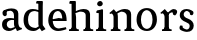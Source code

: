 SplineFontDB: 3.0
FontName: Experiment-Narrow-Latin
FullName: Experiment-Narrow-Latin
FamilyName: Experiment-Narrow-Latin
Weight: Regular
Copyright: Copyright (c) 2015, Pathum Egodawatta
UComments: "2015-9-29: Created with FontForge (http://fontforge.org)"
Version: 0.001
ItalicAngle: 0
UnderlinePosition: -204
UnderlineWidth: 102
Ascent: 1536
Descent: 512
InvalidEm: 0
LayerCount: 4
Layer: 0 0 "Back" 1
Layer: 1 0 "Fore" 0
Layer: 2 0 "Back 3" 1
Layer: 3 0 "s1" 1
PreferredKerning: 4
XUID: [1021 779 -1439063335 14876943]
FSType: 0
OS2Version: 0
OS2_WeightWidthSlopeOnly: 0
OS2_UseTypoMetrics: 1
CreationTime: 1443542790
ModificationTime: 1448359783
PfmFamily: 17
TTFWeight: 400
TTFWidth: 5
LineGap: 250
VLineGap: 0
OS2TypoAscent: 1800
OS2TypoAOffset: 0
OS2TypoDescent: -512
OS2TypoDOffset: 0
OS2TypoLinegap: 250
OS2WinAscent: 1800
OS2WinAOffset: 0
OS2WinDescent: 100
OS2WinDOffset: 0
HheadAscent: 1595
HheadAOffset: 0
HheadDescent: -56
HheadDOffset: 0
OS2CapHeight: 0
OS2XHeight: 0
OS2Vendor: 'PfEd'
Lookup: 260 1 0 "'abvm' Above Base Mark in Thaana lookup 0" { "'abvm' Above Base Mark in Thaana lookup 0-1"  } ['abvm' ('thaa' <'dflt' > ) ]
MarkAttachClasses: 1
DEI: 91125
Encoding: ISO8859-1
Compacted: 1
UnicodeInterp: none
NameList: sinhala
DisplaySize: -96
AntiAlias: 1
FitToEm: 1
WinInfo: 0 8 2
BeginPrivate: 0
EndPrivate
Grid
-2048 133.120117188 m 0
 4096 133.120117188 l 1024
-2048 -40.9599609375 m 4
 4096 -40.9599609375 l 1028
-2048 980.9921875 m 0
 4096 980.9921875 l 1024
-2048 1104.89648438 m 0
 4096 1104.89648438 l 1024
-2048 1495.04003906 m 0
 4096 1495.04003906 l 1024
-2048 241.6640625 m 0
 4096 241.6640625 l 1024
-2048 934.297851562 m 0
 4096 934.297851562 l 1024
-2048 1411.48144531 m 0
 4096 1411.48144531 l 1024
EndSplineSet
AnchorClass2: "thn_ubufibi" "'abvm' Above Base Mark in Thaana lookup 0-1" 
BeginChars: 256 10

StartChar: space
Encoding: 32 32 0
GlifName: space
Width: 441
VWidth: 0
Flags: HW
LayerCount: 4
Back
Fore
Layer: 2
Layer: 3
EndChar

StartChar: uni0061
Encoding: 97 97 1
GlifName: uni0061
Width: 1148
VWidth: 79
Flags: HW
HStem: -25 156<336 559> 512 150<380 723> 967 152<330 686>
VStem: 112 152<192 393> 751 176<356 535 641 786>
LayerCount: 4
Back
SplineSet
892 182 m 1
 892 182 690.853515625 -42 459 -42 c 0
 247.040039062 -42 75 69.630859375 75 295 c 0
 75 541.403320312 247.990234375 655.481445312 513 656 c 0
 673.350585938 656.313476562 827 625 827 625 c 1
 798 509 l 1
 522 566 l 1
 428.783203125 545.999023438 347 446.467773438 347 301 c 0
 347 178.541015625 410.240234375 84 510 84 c 0
 520 84 520 88 520 88 c 0
 819 249 l 1
 892 182 l 1
90 968 m 5
 215 1009 l 5
 276 846 l 5
 316 736 l 5
 157 691 l 5
 93.6220703125 744.662109375 56.484375 852.65234375 90 968 c 5
674 386 m 2
 674 786 l 0
 674 786 678.016601562 961.32421875 512 999 c 1
 512 999 274.727539062 849 272 849 c 1
 90 968 l 0
 141.311523438 1028.46777344 370.641601562 1137 534 1137 c 0
 758.598632812 1137 926.096679688 983 928 737 c 0
 928 347 l 1
 928 279.611328125 937.025390625 197.877929688 986 173.120117188 c 1
 1069 156 l 1
 1069 156 1068.70898438 0 1070 0 c 1
 796 0 l 1
 704 224 l 1
 674 386 l 2
EndSplineSet
Fore
SplineSet
160 1008 m 1
 345 1019 l 1
 346 796 l 1
 277 741 l 1
 155.3203125 719.40234375 78.1416015625 878.8359375 160 1008 c 1
862 152 m 1
 862 152 660.853515625 -42 449 -42 c 0
 295.91015625 -42 105 43.5390625 105 305 c 0
 105 580.159179688 320.93359375 646.154296875 503 646 c 0
 650.475585938 645.895507812 807 603 807 603 c 1
 808 539 l 1
 582 546 l 1
 456.822265625 528.717773438 347 452.288085938 347 317 c 0
 347 184.224609375 431.602539062 94 560 94 c 0
 809 179 l 1
 862 152 l 1
716 326 m 2
 716 776 l 0
 714.248046875 918.567382812 645.125976562 1001.58300781 534 1019 c 1
 384.4296875 1000.203125 186.142578125 950.9921875 182 950.9921875 c 1
 160 1008 l 0
 206.79296875 1043.23144531 377.729492188 1137 584 1137 c 0
 808.598632812 1137 936.096679688 1053 938 877 c 0
 938 397 l 1
 938 323.41015625 970.137695312 164.15625 1036 137.120117188 c 1
 1109 120 l 1
 1130 54 l 1
 870 -46 l 1
 794 130 l 1
 756 154 l 1
 734.012695312 207.997070312 716 271.991210938 716 326 c 2
EndSplineSet
Layer: 2
Layer: 3
EndChar

StartChar: uni006E
Encoding: 110 110 2
GlifName: uni006E_
Width: 1387
VWidth: 79
Flags: HW
HStem: 0 111<143 274> 0 92<545 610 1245 1303> 973 137<762 950>
VStem: 287 178<43 180 224 686> 1001 174<174 920>
LayerCount: 4
Back
Fore
SplineSet
1185 180 m 1
 1185.79101562 99.51171875 1278 81 1347 81 c 1
 1347 0 l 2
 843 0 l 6
 841 81 l 5
 897.517124229 83 962.969795335 109.444335938 963 180 c 1
 1185 180 l 1
506 180 m 1
 506.64453125 99.51171875 581.777777778 81 638 81 c 1
 638 0 l 2
 144 0 l 2
 142 81 l 1
 207.782226562 83 283.96484375 109.444335938 284 180 c 1
 506 180 l 1
507 0 m 1
 284 0 l 1xb8
 284 729 l 1
 284 807.639648438 220.8671875 908.396484375 174 906.661132812 c 1
 120 882 l 1
 101 878 70 924.297851562 74 934 c 1
 297 1125.51074219 l 1
 448 947 l 0
 476.352539062 919 l 1
 476.352539062 919 504.679746537 845.732387208 505 729 c 2
 507 0 l 1
1186 0 m 1
 962 0 l 1
 962 752 l 0
 961.210336538 950.629339828 813.097255609 999.568359375 670 1003 c 1
 372 865 l 1
 378 947 l 0
 378 947 610.5 1137 864 1137 c 0
 1093.56445312 1137 1182.28515625 1025.36425781 1185 855 c 0
 1186 0 l 1
EndSplineSet
Layer: 2
Layer: 3
EndChar

StartChar: uni0064
Encoding: 100 100 3
GlifName: uni0064
Width: 1262
VWidth: 153
Flags: HW
HStem: -25 139<433 546> 1448 90<724 802 808 886>
VStem: 81 154<335 729> 808 182<238 825 973 1449>
LayerCount: 4
Back
Fore
SplineSet
1069 1493 m 1
 838 1404 l 1
 838 1404 733 1407.1796875 733 1407.1796875 c 1
 724.75 1418.79199219 711 1495 762 1538 c 1
 1046 1538 l 0
 1069 1493 l 1
928 949 m 1
 664 1021 l 0
 367.814037846 1021.13868033 308 777.71678842 308 549 c 0
 308 274.099049535 431.073284075 121.251464844 716 115 c 1
 904 226 l 1
 992 208 l 1
 992 208 828.309570312 -41 586 -41 c 0
 230.887695312 -41 81 224.90234375 81 528 c 0
 81 898.024414062 234.186498198 1124.25976562 554 1124.85839844 c 0
 771.642003676 1125.15912201 958 1013 958 1013 c 1
 928 949 l 1
1092 225 m 1
 1205 57 l 1
 1014 -50 l 1
 893 122 l 1
 1092 225 l 1
905 111 m 2
 897.131219161 106.9140625 858.611499452 163.350585938 838 317 c 1
 836 1408 l 1
 1069 1493 l 1
 1062 1266 l 1
 1062 318 l 1
 1064.95117188 229.627929688 1092 225 1092 225 c 1
 905 111 l 2
EndSplineSet
Layer: 2
Layer: 3
EndChar

StartChar: uni0068
Encoding: 104 104 4
GlifName: uni0068
Width: 1338
VWidth: 79
Flags: HW
HStem: 0 92<91 225 477 527 821 948 1208 1258> 999 117<588 884> 1448 90<94 229>
VStem: 237 145<9 1268> 968 143<24 115 580 921> 974 156<79 917>
LayerCount: 4
Back
SplineSet
946 45 m 5
 1105 166 l 4
 1110.33300781 131.565429688 1134.33300781 107.913085938 1176 94 c 5
 1210.48730469 82.5087890625 1261 71.8203125 1261 71.8203125 c 5
 1274 20 l 5
 1274 20 1261.69824219 0 1202 0 c 5
 969 0 l 4
 946 45 l 5
1144 189 m 5
 1147.70117188 55.751953125 1119 0.619140625 1119 0.619140625 c 5
 1080.79101562 0.8916015625 1038.44140625 0 902 0 c 4
 865.676757812 0 804 12 804 42 c 5xb8
 835 90 l 5
 880 90 939 92.4443359375 941 143 c 5
 1144 189 l 5
207 45 m 5
 414 158 l 5
 414.461914062 110.217773438 466 85 547 84.8203125 c 5
 566 27 l 5
 566 6.8720703125 523.698242188 -0.685546875 494 0 c 5
 230 0 l 4
 207 45 l 5
1148 0 m 5
 1074.11132812 2 1019.07421875 -2 940 0 c 5
 940 154 l 5
 940 236.25 942.516601562 733.318359375 938 812 c 4
 928.421875 978.869140625 846.05078125 1017.48339844 711 1023 c 5
 376 935 l 5
 353 1017 l 4
 353 1017 589.5 1137 783 1137 c 4
 994.48828125 1137 1111.31445312 1055.13867188 1134 885 c 4
 1146 795 1145 688 1145 590 c 4
 1145 424 1148 57 1148 0 c 5
403 1493 m 5
 192 1374 l 5
 192 1374 77 1397.1796875 77 1397.1796875 c 5
 68.75 1408.79199219 55 1465 106 1508 c 5
 380 1538 l 4
 403 1493 l 5
405 189 m 5
 408.701171875 55.751953125 380 0.619140625 380 0.619140625 c 5
 341.791015625 0.8916015625 279.44140625 0 143 0 c 4
 116.676757812 0 65 2 65 32 c 5xb8
 96 90 l 5
 141 90 200 102.444335938 202 153 c 5
 405 189 l 5
414 0 m 5
 203 0 l 5xb8
 192 1374 l 5
 403 1493 l 5
 403 1025 l 4
 375 936 l 5
 376 935 414 794 414 716 c 5
 414 0 l 5
EndSplineSet
Fore
SplineSet
414 180 m 1
 414.693359375 99.51171875 495.518518519 81 556 81 c 1
 556 0 l 2
 52 0 l 2
 50 81 l 1
 115.782226562 83 191.96484375 109.444335938 192 180 c 1
 414 180 l 1
1129 180 m 1
 1129.79101562 99.51171875 1222 81 1291 81 c 1
 1291 0 l 2
 787 0 l 2
 785 81 l 1
 841.517124229 83 906.969795335 109.444335938 907 180 c 1
 1129 180 l 1
1130 0 m 1
 906 0 l 1
 906 802 l 0
 905.232954545 992.715820312 744.998579545 999.705078125 606 1003 c 1
 376 925 l 1
 362 1007 l 0
 362 1007 607.230263158 1137 788 1137 c 0
 1017.56445312 1137 1106.28515625 1055.36425781 1129 885 c 0
 1130 0 l 1
403 1493 m 1
 182 1394 l 1
 182 1394 77 1397.1796875 77 1397.1796875 c 1
 68.75 1408.79199219 55 1495 106 1538 c 1
 380 1538 l 0
 403 1493 l 1
414 0 m 1
 192 0 l 1xb8
 182 1394 l 1
 403 1493 l 1
 403 1025 l 0
 375 936 l 1
 376 935 414 794 414 716 c 1
 414 0 l 1
EndSplineSet
Layer: 2
Layer: 3
EndChar

StartChar: uni006F
Encoding: 111 111 5
GlifName: uni006F_
Width: 1204
VWidth: 153
Flags: HW
HStem: -4 113<465 777> 981 113<466 756>
VStem: 108 160<322 749> 968 145<319 761>
LayerCount: 4
Back
Fore
SplineSet
1123 539 m 0
 1123 250 947.880907372 -45 614 -45 c 0
 245.790613718 -45 80 241 80 532 c 0
 80 950.760507613 323.39419356 1128.98410882 605 1129 c 4
 875.442760607 1129.0158944 1123 964.054906385 1123 539 c 0
898 542 m 0
 898 831.64077843 773.463604042 1009.95835614 594 1023 c 1
 414.445384354 1005.86169587 304.478022445 799.776330413 305 535 c 0
 305.535971187 260.516601562 418.645131534 76.3623046875 608.512695312 63 c 1
 800.504304021 80.912109375 898 268 898 542 c 0
EndSplineSet
Layer: 2
Layer: 3
EndChar

StartChar: uni0065
Encoding: 101 101 6
GlifName: uni0065
Width: 1080
VWidth: 79
Flags: HW
HStem: -18 109<482 919> 520 111<185 848> 1004 113<394 722>
LayerCount: 4
Back
SplineSet
1108.59179688 538.624023438 m 4
 1108.59179688 249.337890625 927.295898438 -45.0556640625 580.208007812 -45.0556640625 c 4
 238.185546875 -45.0556640625 45.6796875 241.6640625 45.6796875 532.48046875 c 4
 45.6796875 872.448242188 281.196289062 1113.53027344 576.112304688 1116.16015625 c 4
 863.83984375 1118.72558594 1108.59179688 894.975585938 1108.59179688 538.624023438 c 4
936.559570312 532.48046875 m 4
 936.559570312 839.6796875 739.952148438 980.9921875 569.967773438 983.040039062 c 5
 369.263671875 960.51171875 227.952148438 772.095703125 227.952148438 534.528320312 c 4
 227.952148438 292.864257812 404.080078125 90.1123046875 590.448242188 88.064453125 c 5
 757.3984375 94.2080078125 936.559570312 253.322265625 936.559570312 532.48046875 c 4
EndSplineSet
Fore
SplineSet
133 564 m 5
 601 631 l 1
 782 633 l 1
 777.70369901 766.398004617 740.318482436 1023.86834185 540 1022 c 1
 411.484231989 1005.36132812 287.366782982 882.379882812 291 561 c 1
 291 325.014648438 368.803996599 98.3046875 605 88 c 1
 721.048524702 104 964.285699351 160 968 160 c 1
 996 51 l 0
 905.774414062 20 753.99201446 -40.5439117346 569 -43 c 0
 268.82421875 -46.9853515625 66 222.22265625 66 530 c 0
 66 923.958984375 280.689453125 1124 553 1124 c 0
 878.449507846 1124 1004.21327028 950.986328125 1006 507 c 1
 193 507 l 1
 133 564 l 5
EndSplineSet
Layer: 2
Layer: 3
EndChar

StartChar: uni0069
Encoding: 105 105 7
GlifName: uni0069
Width: 695
VWidth: 79
Flags: HW
HStem: 0 90<104 236 487 539> 1026 82<111 159> 1288 250<216 389>
VStem: 180 250<1325 1497> 249 145<6 948>
LayerCount: 4
Back
Fore
SplineSet
463 1063 m 1
 237 914 l 5
 127 917.1796875 l 5
 118.75 928.791992188 105 1005 156 1048 c 5
 440 1108 l 0
 463 1063 l 1
462 180 m 1
 462.80078125 99.51171875 556.148148148 81 626 81 c 1
 626 0 l 2
 102 0 l 2
 100 81 l 1
 164.855716329 83 239.965338908 109.444335938 240 180 c 1
 462 180 l 1
160 1374 m 0xf0
 160 1460.8 231.419354839 1529 324 1529 c 0
 394 1529 449 1444.76 449 1394 c 0
 449 1317.84 381.24 1258 295 1258 c 0
 218.79032258 1258 160 1328.528 160 1374 c 0xf0
462 -0.9599609375 m 1
 239 1 l 1
 244 871 l 5
 243.538461538 869.292993631 238 938 238 938 c 5
 397 1084.04003906 l 1
 462 1061.04003906 l 1
 462 -0.9599609375 l 1
EndSplineSet
Layer: 2
Layer: 3
EndChar

StartChar: uni0073
Encoding: 115 115 8
GlifName: uni0073
Width: 871
VWidth: 0
Flags: HW
LayerCount: 4
Back
SplineSet
346 193 m 5
 420.623046875 112.6953125 559.64453125 81.88671875 561 82 c 4
 667.384765625 90.892578125 739.517578125 165.448242188 738 277 c 4
 736.724609375 370.732421875 628.322265625 420.15625 519 458.2265625 c 4
 346.916015625 518.15234375 181.327148438 620.9453125 181 807.297851562 c 4
 180.625 1020.99804688 349.68359375 1125.19921875 560 1126 c 4
 767.780273438 1126.79101562 922 1001 922 1001 c 5
 964.631835938 922.969726562 931.578125 827.282226562 858 802.9921875 c 5
 764 837.297851562 l 5
 753 924 l 5
 710.206054688 990.848632812 583.489257812 1027.66308594 580 1027.66308594 c 4
 499.84765625 1027.66308594 381 964.760742188 381 851.297851562 c 5
 381 738.961914062 488.229492188 680.393554688 637 629.721679688 c 4
 818.508789062 567.899414062 947.015625 452.211914062 946 283 c 4
 944.797851562 82.7099609375 804.768554688 -45.9658203125 576 -46 c 4
 449.885742188 -46.017578125 235.724609375 19.7216796875 179 91 c 5
 153.5859375 117.323242188 146.615234375 141.606445312 146.930664062 164 c 4
 147.446289062 298.65234375 224 307 224 307 c 5
 341 268 l 5
 346 193 l 5
EndSplineSet
Fore
SplineSet
246 173 m 1
 317.151276344 101.376600249 449.707576308 73.8821970194 451 74 c 0
 539.352539062 82.8017626232 599.436523438 156.593586438 598 267 c 4
 596.840820312 365.904534648 498.375 418.154470406 399 458.2265625 c 0
 242.189453125 518.15234375 91.3017578125 620.9453125 91 807.297851562 c 0
 90.654296875 1020.99804688 246.331054688 1125.20117188 440 1126 c 0
 631.708984375 1126.79101562 774 1001 774 1001 c 1
 816.631835938 922.969726562 783.578125 827.282226562 710 802.9921875 c 1
 616 837.297851562 l 1
 605 924 l 1
 569.131835938 990.848632812 462.924804688 1027.66308594 460 1027.66308594 c 0
 391.930664062 1027.66308594 291 964.760742188 291 851.297851562 c 1
 291 738.961914062 384.7265625 677.892578125 517 629.721679688 c 0
 686.760742188 566.116362432 806.959960938 447.0922525 806 273 c 4
 804.86328125 78.7978040701 672.40234375 -45.969699848 456 -46 c 0
 342.592690949 -46.0160302402 150.009635239 23.5636492878 99 81 c 1
 81.5107421875 114.53515625 76.583984375 145.470703125 76.9306640625 174 c 0
 77.3132041189 248.794921875 134 287 134 287 c 1
 231 268 l 1
 246 173 l 1
EndSplineSet
Layer: 2
Layer: 3
EndChar

StartChar: uni0072
Encoding: 114 114 9
Width: 987
VWidth: 79
Flags: HW
HStem: 0 90<104 236 487 539> 1026 82<111 159> 1288 250<216 389>
VStem: 180 250<1325 1497> 249 145<6 948>
LayerCount: 4
Back
Fore
SplineSet
506 180 m 1
 506.693359375 99.51171875 587.518518519 81 648 81 c 1
 648 0 l 2
 154 0 l 2
 152 81 l 1
 213.149675396 83 283.967319542 109.444335938 284 180 c 1
 506 180 l 1
507 0 m 1
 284 0 l 1xb8
 284 729 l 1
 284 807.639648438 220.8671875 908.396484375 174 906.661132812 c 1
 120 882 l 1
 101 878 70 924.297851562 74 934 c 1
 297 1125.51074219 l 1
 476.352539062 919 l 1
 476.352539062 919 504.679746537 845.732387208 505 729 c 2
 507 0 l 1
373 871.896484375 m 1
 572 1040.92675781 l 1
 612.572948411 1078.54034955 690.628500968 1123.86664019 750 1123.5859375 c 4
 827.108488821 1123.29724375 878.517041334 1098.66666667 920 1043.5859375 c 1
 964.08662742 887.041559827 819 796.076171875 819 796.076171875 c 1
 729 832.896484375 l 1
 695 954 l 1
 601.762057878 977.940978619 487.756391609 858.328388502 424 783.137695312 c 1
 373 871.896484375 l 1
EndSplineSet
Layer: 2
Layer: 3
EndChar
EndChars
EndSplineFont
